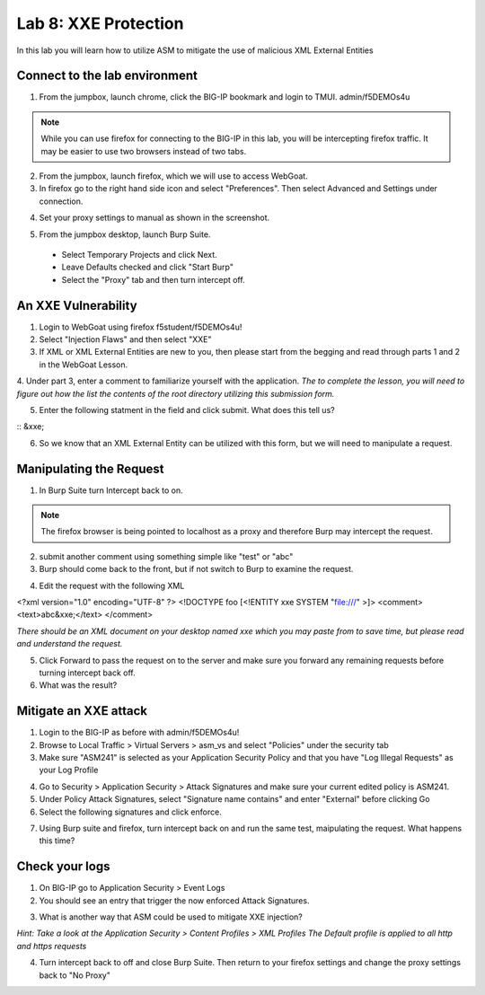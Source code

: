 Lab 8: XXE Protection
----------------------------------------

In this lab you will learn how to utilize ASM to mitigate the use of malicious XML External Entities

Connect to the lab environment
~~~~~~~~~~~~~~~~~~~~~~~~~~~~~~

1. From the jumpbox, launch chrome, click the BIG-IP bookmark and login to TMUI. admin/f5DEMOs4u

.. note::
	While you can use firefox for connecting to the BIG-IP in this lab, you will be intercepting firefox traffic.
	It may be easier to use two browsers instead of two tabs.

2. From the jumpbox, launch firefox, which we will use to access WebGoat.

3. In firefox go to the right hand side icon and select "Preferences".  Then select Advanced and Settings under connection.

.. image:: images/settings.png

4. Set your proxy settings to manual as shown in the screenshot.

.. image:: images/proxy.png

5. From the jumpbox desktop, launch Burp Suite. 

  - Select Temporary Projects and click Next.
  - Leave Defaults checked and click "Start Burp"
  - Select the "Proxy" tab and then turn intercept off.

.. image:: images/proxyoff.png


An XXE Vulnerability
~~~~~~~~~~~~~~~~~~~~

1. Login to WebGoat using firefox f5student/f5DEMOs4u!

2. Select "Injection Flaws" and then select "XXE"

3. If XML or XML External Entities are new to you, then please start from the begging and read through parts 1 and 2 in the WebGoat Lesson.

4. Under part 3, enter a comment to familiarize yourself with the application.
*The to complete the lesson, you will need to figure out how the list the contents of the root directory utilizing this submission form.*

5. Enter the following statment in the field and click submit. What does this tell us?

:: &xxe;

6. So we know that an XML External Entity can be utilized with this form, but we will need to manipulate a request.


Manipulating the Request
~~~~~~~~~~~~~~~~~~~~~~~~

1. In Burp Suite turn Intercept back to on.

.. note::
	The firefox browser is being pointed to localhost as a proxy and therefore Burp may intercept the request.

2. submit another comment using something simple like "test" or "abc"

3. Burp should come back to the front, but if not switch to Burp to examine the request.

.. image:: images/examplereq.png

4. Edit the request with the following XML

.. code block:: xml

<?xml version="1.0" encoding="UTF-8" ?>
<!DOCTYPE foo [<!ENTITY xxe SYSTEM "file:///" >]>
<comment>
<text>abc&xxe;</text>
</comment>

*There should be an XML document on your desktop named xxe which you may paste from to save time, but please read and understand the request.*

.. image:: images/editedreq.png

5. Click Forward to pass the request on to the server and make sure you forward any remaining requests before turning intercept back off.

6. What was the result?


Mitigate an XXE attack
~~~~~~~~~~~~~~~~~~~~~~

1. Login to the BIG-IP as before with admin/f5DEMOs4u!

2. Browse to Local Traffic > Virtual Servers > asm_vs and select "Policies" under the security tab

3. Make sure "ASM241" is selected as your Application Security Policy and that you have "Log Illegal Requests" as your Log Profile

.. image:: images/ltmsettings.png

4. Go to Security > Application Security > Attack Signatures and make sure your current edited policy is ASM241.

5. Under Policy Attack Signatures, select "Signature name contains" and enter "External" before clicking Go

6. Select the following signatures and click enforce.

.. image:: images/attacksig.png

7. Using Burp suite and firefox, turn intercept back on and run the same test, maipulating the request. What happens this time?


Check your logs
~~~~~~~~~~~~~~~

1. On BIG-IP go to Application Security > Event Logs

2. You should see an entry that trigger the now enforced Attack Signatures.

.. image:: images/xxe_event.png

3. What is another way that ASM could be used to mitigate XXE injection?

*Hint: Take a look at the Application Security > Content Profiles > XML Profiles*
*The Default profile is applied to all http and https requests*

4. Turn intercept back to off and close Burp Suite.  Then return to your firefox settings and change the proxy settings back to "No Proxy"
